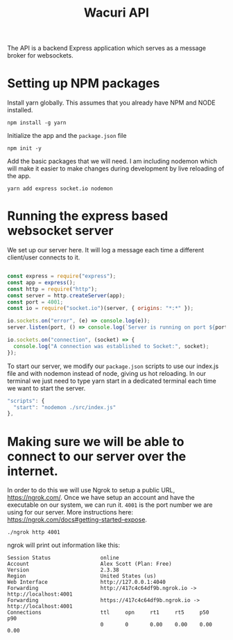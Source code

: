 #+title: Wacuri API
#+PROPERTY: header-args :tangle "setup.sh"
#+EXPORT_FILE_NAME: README.md

The API is a backend Express application which serves as a message broker for websockets.

* Setting up NPM packages
Install yarn globally. This assumes that you already have NPM and NODE installed.
#+begin_src shell
  npm install -g yarn
#+end_src

Initialize the app and the ~package.json~ file
#+begin_src shell
  npm init -y
#+end_src


Add the basic packages that we will need. I am including nodemon which will make it easier to make changes during development by live reloading of the app.
#+begin_src shell :results silent
yarn add express socket.io nodemon
#+end_src

* Running the express based websocket server

We set up our server here. It will log a message each time a different client/user connects to it.

#+begin_src js :tangle src/index.js

  const express = require("express");
  const app = express();
  const http = require("http");
  const server = http.createServer(app);
  const port = 4001;
  const io = require("socket.io")(server, { origins: "*:*" });

  io.sockets.on("error", (e) => console.log(e));
  server.listen(port, () => console.log(`Server is running on port ${port}`));

  io.sockets.on("connection", (socket) => {
    console.log("A connection was established to Socket:", socket);
  });
#+end_src

To start our server, we modify our ~package.json~ scripts to use our index.js file and with nodemon instead of node, giving us hot reloading.  In our terminal we just need to type yarn start in a dedicated terminal each time we want to start the server.

    #+begin_src js
      "scripts": {
        "start": "nodemon ./src/index.js"
      },
    #+end_src

* Making sure we will be able to connect to our server over the internet.

In order to do this we will use Ngrok to setup a public URL, https://ngrok.com/. Once we have setup an account and have the executable on our system, we can run it. ~4001~ is the port number we are using for our server. More instructions here: https://ngrok.com/docs#getting-started-expose.

#+begin_src shell
./ngrok http 4001
#+end_src

ngrok will print out information like this:
#+begin_example
Session Status                online
Account                       Alex Scott (Plan: Free)
Version                       2.3.38
Region                        United States (us)
Web Interface                 http://127.0.0.1:4040
Forwarding                    http://417c4c64df9b.ngrok.io -> http://localhost:4001
Forwarding                    https://417c4c64df9b.ngrok.io -> http://localhost:4001
Connections                   ttl     opn     rt1     rt5     p50     p90
                              0       0       0.00    0.00    0.00    0.00
#+end_example
